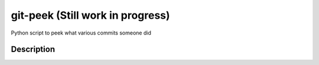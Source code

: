 ========
git-peek (Still work in progress)
========


Python script to peek what various commits someone did


Description
===========
